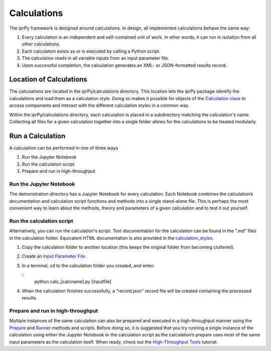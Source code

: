 
Calculations
************

The iprPy framework is designed around calculations.  In design, all
implemented calculations behave the same way:

1. Every calculation is an independent and self-contained unit of
   work.  In other words, it can run in isolation from all other
   calculations.

2. Each calculation exists as or is executed by calling a Python
   script.

3. The calculation reads in all variable inputs from an input
   parameter file.

4. Upon successful completion, the calculation generates an XML- or
   JSON-formatted results record.


Location of Calculations
========================

The calculations are located in the iprPy/calculations directory. This
location lets the iprPy package identify the calculations and load
them as a calculation style. Doing so makes it possible for objects of
the `Calculation class <../highthroughput/classes.rst>`_ to access
components and interact with the different calculation styles in a
common way.

Within the iprPy/calculations directory, each calculation is placed in
a subdirectory matching the calculation's name.  Collecting all files
for a given calculation together into a single folder allows for the
calculations to be treated modularly.


Run a Calculation
=================

A calculation can be performed in one of three ways

1. Run the Jupyter Notebook

2. Run the calculation script

3. Prepare and run in high-throughput


Run the Jupyter Notebook
------------------------

The demonstration directory has a Jupyter Notebook for every
calculation. Each Notebook combines the calculation’s documentation
and calculation script functions and methods into a single stand-alone
file.  This is perhaps the most convenient way to learn about the
methods, theory and parameters of a given calculation and to test it
out yourself.


Run the calculation script
--------------------------

Alternatively, you can run the calculation's script.  Text
documentation for the calculation can be found in the ".md" files in
the calculation folder. Equivalent HTML documentation is also provided
in the `calculation_styles
<../modules/iprPy.rst#iprPy.calculation_styles>`_.

1. Copy the calculation folder to another location (this keeps the
   original folder from becoming cluttered).

2. Create an `Input Parameter File <inputfile.rst>`_.

3. In a terminal, cd to the calculation folder you created, and enter:

   ::
      python calc_[calcname].py [inputfile]

4. When the calculation finishes successfully, a "record.json" record
   file will be created containing the processed results.


Prepare and run in high-throughput
----------------------------------

Multiple instances of the same calculation can also be prepared and
executed in a high-throughput manner using the `Prepare
<../highthroughput/prepare.rst>`_ and `Runner
<../highthroughput/runner.rst>`_ methods and scripts. Before doing so,
it is suggested that you try running a single instance of the
calculation using either the Jupyter Notebook or the calculation
script as the calculation’s prepare uses most of the same input
parameters as the calculation itself. When ready, check out the
`High-Throughput Tools <../highthroughput/index.rst>`_ tutorial.
